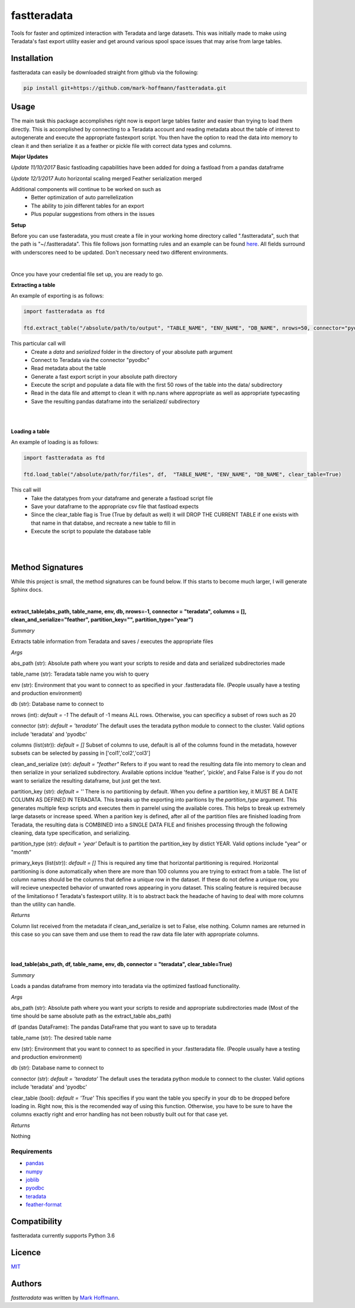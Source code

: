 fastteradata
============

.. image:: https://travis-ci.org/mark-hoffmann/fastteradata.png
   :target: https://travis-ci.org/mark-hoffmann/fastteradata
   :alt: Latest Travis CI build status

.. image:: https://codecov.io/gh/mark-hoffmann/fastteradata/branch/master/graph/badge.svg
   :target: https://codecov.io/gh/mark-hoffmann/fastteradata
   :alt: Coverage

Tools for faster and optimized interaction with Teradata and large datasets. This was initially made to make using Teradata's fast export utility easier and get around various spool space issues that may arise from large tables.


Installation
------------

fastteradata can easily be downloaded straight from github via the following:

.. code-block:: python

  pip install git+https://github.com/mark-hoffmann/fastteradata.git


Usage
-----
The main task this package accomplishes right now is export large tables faster and easier than trying to load them directly.
This is accomplished by connecting to a Teradata account and reading metadata about the table of interest to autogenerate and execute the appropriate fastexport script.
You then have the option to read the data into memory to clean it and then serialize it as a feather or pickle file with correct data types and columns.

**Major Updates**

*Update 11/10/2017*
Basic fastloading capabilities have been added for doing a fastload from a pandas dataframe

*Update 12/1/2017*
Auto horizontal scaling merged
Feather serialization merged


Additional components will continue to be worked on such as
 * Better optimization of auto parrellelization
 * The ability to join different tables for an export
 * Plus popular suggestions from others in the issues


**Setup**

Before you can use fasteradata, you must create a file in your working home directory called ".fastteradata", such that the path is "~/.fastteradata".
This file follows json formatting rules and an example can be found `here <https://github.com/mark-hoffmann/fastteradata/blob/master/.example_fastteradata>`_. All fields surround with underscores need to be updated. Don't necessary need two different environments.

|

Once you have your credential file set up, you are ready to go.

**Extracting a table**

An example of exporting is as follows:

.. code-block:: python

   import fastteradata as ftd

   ftd.extract_table("/absolute/path/to/output", "TABLE_NAME", "ENV_NAME", "DB_NAME", nrows=50, connector="pyodbc")

This particular call will
 * Create a *data* and *serialized* folder in the directory of your absolute path argument
 * Connect to Teradata via the connector "pyodbc"
 * Read metadata about the table
 * Generate a fast export script in your absolute path directory
 * Execute the script and populate a data file with the first 50 rows of the table into the data/ subdirectory
 * Read in the data file and attempt to clean it with np.nans where appropriate as well as appropriate typecasting
 * Save the resulting pandas dataframe into the serialized/ subdirectory

|
|

**Loading a table**

An example of loading is as follows:

.. code-block:: python

   import fastteradata as ftd

   ftd.load_table("/absolute/path/for/files", df,  "TABLE_NAME", "ENV_NAME", "DB_NAME", clear_table=True)

This call will
 * Take the datatypes from your dataframe and generate a fastload script file
 * Save your dataframe to the appropriate csv file that fastload expects
 * Since the clear_table flag is True (True by default as well) it will DROP THE CURRENT TABLE if one exists with that name in that databse, and recreate a new table to fill in
 * Execute the script to populate the database table

|
|

**Method Signatures**
---------------------

While this project is small, the method signatures can be found below. If this starts to become much larger, I will generate Sphinx docs.

|

**extract_table(abs_path, table_name, env, db, nrows=-1, connector = "teradata", columns = [], clean_and_serialize="feather", partition_key="", partition_type="year")**

*Summary*

Extracts table information from Teradata and saves / executes the appropriate files

*Args*

abs_path (str): Absolute path where you want your scripts to reside and data and serialized subdirectories made

table_name (str): Teradata table name you wish to query

env (str): Environment that you want to connect to as specified in your .fastteradata file. (People usually have a testing and production environment)

db (str): Database name to connect to

nrows (int): *default = -1* The default of -1 means ALL rows. Otherwise, you can specificy a subset of rows such as 20

connector (str): *default = 'teradata'* The default uses the teradata python module to connect to the cluster. Valid options include 'teradata' and 'pyodbc'

columns (list(str)): *default = []* Subset of columns to use, default is all of the columns found in the metadata, however subsets can be selected by passing in ['col1','col2','col3']

clean_and_serialize (str): *default = "feather"* Refers to if you want to read the resulting data file into memory to clean and then serialize in your serialized subdirectory. Available options incldue 'feather', 'pickle', and False  False is if you do not want to serialize the resulting dataframe, but just get the text.

partition_key (str): *default = ''* There is no partitioning by default. When you define a partition key, it MUST BE A DATE COLUMN AS DEFINED IN TERADATA. This breaks up the exporting into paritions by the *partition_type* argument. This generates multiple fexp scripts and executes them in parrelel using the available cores. This helps to break up extremely large datasets or increase speed. When a parition key is defined, after all of the partition files are finished loading from Teradata, the resulting data is COMBINED into a SINGLE DATA FILE and finishes processing through the following cleaning, data type specification, and serializing.

partition_type (str): *default = 'year'* Default is to partition the partition_key by distict YEAR. Valid options include "year" or "month"

primary_keys (list(str)): *default = []* This is required any time that horizontal partitioning is required. Horizontal partitioning is done automatically when there are more than 100 columns you are trying to extract from a table. The list of column names should be the columns that define a unique row in the dataset. If these do not define a unique row, you will recieve unexpected behavior of unwanted rows appearing in yoru dataset. This scaling feature is required because of the limitationso f Teradata's fastexport utility. It is to abstract back the headache of having to deal with more columns than the utility can handle.

*Returns*

Column list received from the metadata if clean_and_serialize is set to False, else nothing. Column names are returned in this case so you can save them and use them to read the raw data file later with appropriate columns.

|
|

**load_table(abs_path, df, table_name, env, db, connector = "teradata", clear_table=True)**

*Summary*

Loads a pandas dataframe from memory into teradata via the optimized fastload functionality.

*Args*

abs_path (str): Absolute path where you want your scripts to reside and appropriate subdirectories made (Most of the time should be same absolute path as the extract_table abs_path)

df (pandas DataFrame): The pandas DataFrame that you want to save up to teradata

table_name (str): The desired table name

env (str): Environment that you want to connect to as specified in your .fastteradata file. (People usually have a testing and production environment)

db (str):  Database name to connect to

connector (str): *default = 'teradata'* The default uses the teradata python module to connect to the cluster. Valid options include 'teradata' and 'pyodbc'

clear_table (bool): *default = 'True'* This specifies if you want the table you specify in your db to be dropped before loading in. Right now, this is the recomended way of using this function. Otherwise, you have to be sure to have the columns exactly right and error handling has not been robustly built out for that case yet.

*Returns*

Nothing

Requirements
^^^^^^^^^^^^
- `pandas <https://github.com/pandas-dev/pandas>`_
- `numpy <https://github.com/numpy/numpy>`_
- `joblib <https://github.com/joblib/joblib>`_
- `pyodbc <https://github.com/mkleehammer/pyodbc>`_
- `teradata <https://github.com/Teradata/PyTd>`_
- `feather-format <https://github.com/wesm/feather>`_



Compatibility
-------------

fastteradata currently supports Python 3.6

Licence
-------

`MIT <https://github.com/mark-hoffmann/fastteradata/blob/master/LICENSE.txt>`_

Authors
-------

`fastteradata` was written by `Mark Hoffmann <markkhoffmann@gmail.com>`_.
